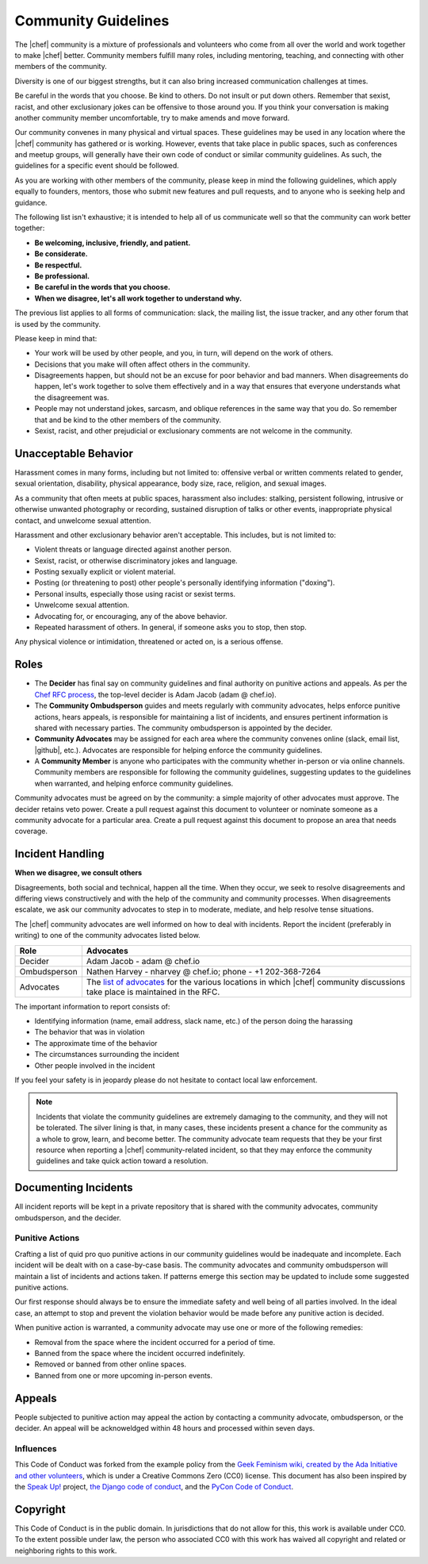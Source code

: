 =====================================================
Community Guidelines
=====================================================

The |chef| community is a mixture of professionals and volunteers who come from all over the world and work together to make |chef| better. Community members fulfill many roles, including mentoring, teaching, and connecting with other members of the community.

Diversity is one of our biggest strengths, but it can also bring increased communication challenges at times.

Be careful in the words that you choose. Be kind to others. Do not insult or put down others. Remember that sexist, racist, and other exclusionary jokes can be offensive to those around you. If you think your conversation is making another community member uncomfortable, try to make amends and move forward.

Our community convenes in many physical and virtual spaces. These guidelines may be used in any location where the |chef| community has gathered or is working. However, events that take place in public spaces, such as conferences and meetup groups, will generally have their own code of conduct or similar community guidelines. As such, the guidelines for a specific event should be followed.

As you are working with other members of the community, please keep in mind the following guidelines, which apply equally to founders, mentors, those who submit new features and pull requests, and to anyone who is seeking help and guidance.

The following list isn't exhaustive; it is intended to help all of us communicate well so that the community can work better together:

* **Be welcoming, inclusive, friendly, and patient.**
* **Be considerate.**
* **Be respectful.**
* **Be professional.**
* **Be careful in the words that you choose.**
* **When we disagree, let's all work together to understand why.**

The previous list applies to all forms of communication: slack, the mailing list, the issue tracker, and any other forum that is used by the community.

Please keep in mind that:

* Your work will be used by other people, and you, in turn, will depend on the work of others.
* Decisions that you make will often affect others in the community.
* Disagreements happen, but should not be an excuse for poor behavior and bad manners. When disagreements do happen, let's work together to solve them effectively and in a way that ensures that everyone understands what the disagreement was.
* People may not understand jokes, sarcasm, and oblique references in the same way that you do. So remember that and be kind to the other members of the community.
* Sexist, racist, and other prejudicial or exclusionary comments are not welcome in the community.

Unacceptable Behavior
=====================================================
Harassment comes in many forms, including but not limited to: offensive verbal or written comments related to gender, sexual orientation, disability, physical appearance, body size, race, religion, and sexual images.

As a community that often meets at public spaces, harassment also includes: stalking, persistent following, intrusive or otherwise unwanted photography or recording, sustained disruption of talks or other events, inappropriate physical contact, and unwelcome sexual attention.

Harassment and other exclusionary behavior aren't acceptable. This includes, but is not limited to:

* Violent threats or language directed against another person.
* Sexist, racist, or otherwise discriminatory jokes and language.
* Posting sexually explicit or violent material.
* Posting (or threatening to post) other people's personally identifying information ("doxing").
* Personal insults, especially those using racist or sexist terms.
* Unwelcome sexual attention.
* Advocating for, or encouraging, any of the above behavior.
* Repeated harassment of others. In general, if someone asks you to stop, then stop.

Any physical violence or intimidation, threatened or acted on, is a serious offense.

Roles
=====================================================
* The **Decider** has final say on community guidelines and final authority on punitive actions and appeals. As per the `Chef RFC process <https://github.com/chef/chef-rfc/blob/master/rfc000-rfc-process.md>`__, the top-level decider is Adam Jacob (adam @ chef.io).
* The **Community Ombudsperson** guides and meets regularly with community advocates, helps enforce punitive actions, hears appeals, is responsible for maintaining a list of incidents, and ensures pertinent information is shared with necessary parties. The community ombudsperson is appointed by the decider.
* **Community Advocates** may be assigned for each area where the community convenes online (slack, email list, |github|, etc.). Advocates are responsible for helping enforce the community guidelines.
* A **Community Member** is anyone who participates with the community whether in-person or via online channels. Community members are responsible for following the community guidelines, suggesting updates to the guidelines when warranted, and helping enforce community guidelines.

Community advocates must be agreed on by the community: a simple majority of other advocates must approve. The decider retains veto power. Create a pull request against this document to volunteer or nominate someone as a community advocate for a particular area. Create a pull request against this document to propose an area that needs coverage.

Incident Handling
=====================================================
**When we disagree, we consult others**

Disagreements, both social and technical, happen all the time. When they occur, we seek to resolve disagreements and differing views constructively and with the help of the community and community processes. When disagreements escalate, we ask our community advocates to step in to moderate, mediate, and help resolve tense situations.

The |chef| community advocates are well informed on how to deal with incidents. Report the incident (preferably in writing) to one of the community advocates listed below.

.. list-table::
   :widths: 60 420
   :header-rows: 1

   * - Role
     - Advocates
   * - Decider
     - Adam Jacob - adam @ chef.io
   * - Ombudsperson
     - Nathen Harvey - nharvey @ chef.io; phone - +1 202-368-7264
   * - Advocates
     - The `list of advocates <https://github.com/chef/chef-rfc/blob/master/rfc020-community-guidelines.md>`__ for the various locations in which |chef| community discussions take place is maintained in the RFC.

The important information to report consists of:

* Identifying information (name, email address, slack name, etc.) of the person doing the harassing
* The behavior that was in violation
* The approximate time of the behavior
* The circumstances surrounding the incident
* Other people involved in the incident

If you feel your safety is in jeopardy please do not hesitate to contact local law enforcement.

.. note:: Incidents that violate the community guidelines are extremely damaging to the community, and they will not be tolerated. The silver lining is that, in many cases, these incidents present a chance for the community as a whole to grow, learn, and become better. The community advocate team requests that they be your first resource when reporting a |chef| community-related incident, so that they may enforce the community guidelines and take quick action toward a resolution.

Documenting Incidents
=====================================================
All incident reports will be kept in a private repository that is shared with the community advocates, community ombudsperson, and the decider.

Punitive Actions
-----------------------------------------------------
Crafting a list of quid pro quo punitive actions in our community guidelines would be inadequate and incomplete. Each incident will be dealt with on a case-by-case basis. The community advocates and community ombudsperson will maintain a list of incidents and actions taken. If patterns emerge this section may be updated to include some suggested punitive actions.

Our first response should always be to ensure the immediate safety and well being of all parties involved. In the ideal case, an attempt to stop and prevent the violation behavior would be made before any punitive action is decided.

When punitive action is warranted, a community advocate may use one or more of the following remedies:

* Removal from the space where the incident occurred for a period of time.
* Banned from the space where the incident occurred indefinitely.
* Removed or banned from other online spaces.
* Banned from one or more upcoming in-person events.

Appeals
=====================================================
People subjected to punitive action may appeal the action by contacting a community advocate, ombudsperson, or the decider. An appeal will be acknoweldged within 48 hours and processed within seven days.

Influences
-----------------------------------------------------
This Code of Conduct was forked from the example policy from the `Geek Feminism wiki, created by the Ada Initiative and other volunteers <http://geekfeminism.wikia.com/wiki/Conference_anti-harassment/Policy>`__, which is under a Creative Commons Zero (CC0) license. This document has also been inspired by the `Speak Up! <http://speakup.io/coc.html>`__ project, `the Django code of conduct <https://www.djangoproject.com/conduct/>`__, and the `PyCon Code of Conduct <https://github.com/python/pycon-code-of-conduct>`__.

Copyright
=====================================================
This Code of Conduct is in the public domain. In jurisdictions that do not allow for this, this work is available under CC0. To the extent possible under law, the person who associated CC0 with this work has waived all copyright and related or neighboring rights to this work.
